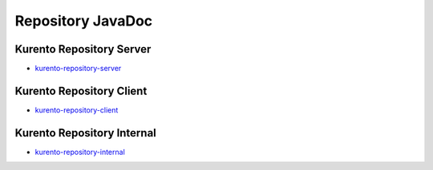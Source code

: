 Repository JavaDoc
==================

Kurento Repository Server
-------------------------

* `kurento-repository-server <./_static/langdoc/javadoc/server/index.html>`_

Kurento Repository Client
-------------------------

* `kurento-repository-client <./_static/langdoc/javadoc/client/index.html>`_

Kurento Repository Internal
---------------------------

* `kurento-repository-internal <./_static/langdoc/javadoc/internal/index.html>`_
